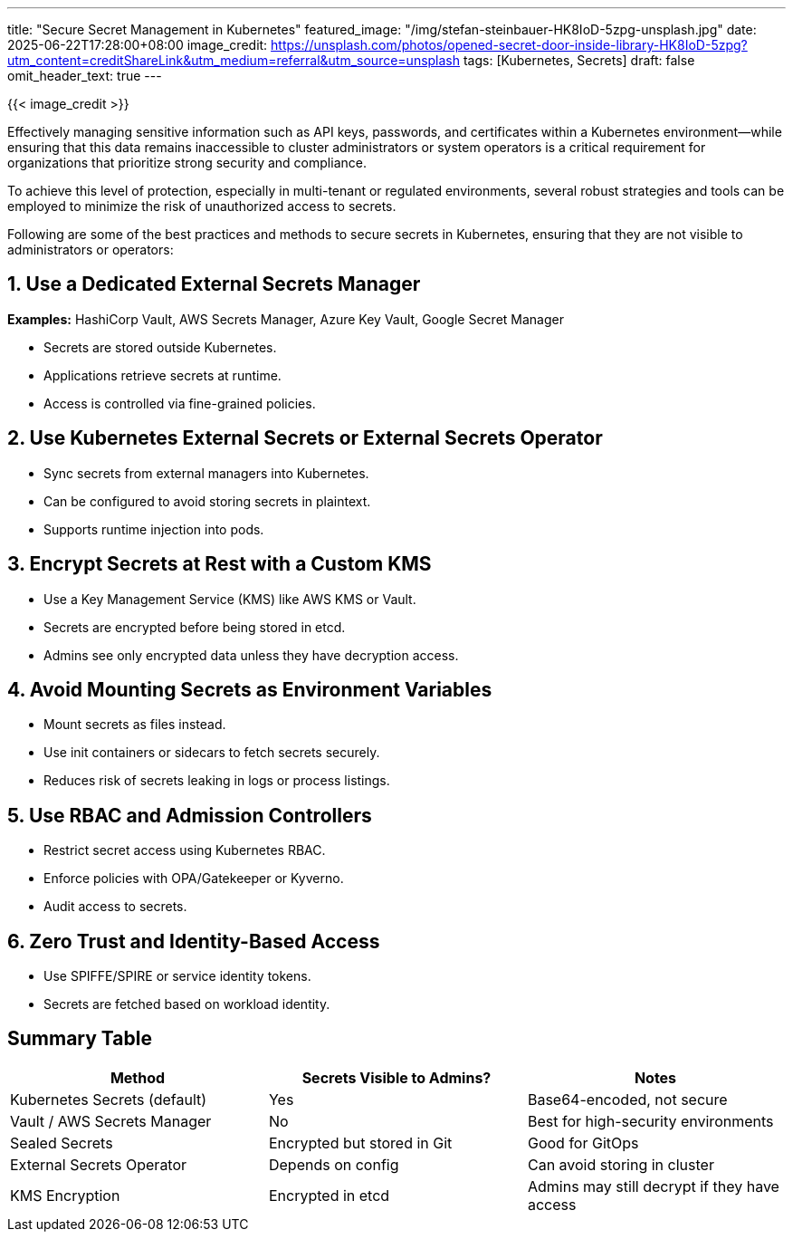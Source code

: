 ---
title: "Secure Secret Management in Kubernetes"
featured_image: "/img/stefan-steinbauer-HK8IoD-5zpg-unsplash.jpg"
date: 2025-06-22T17:28:00+08:00
image_credit: https://unsplash.com/photos/opened-secret-door-inside-library-HK8IoD-5zpg?utm_content=creditShareLink&utm_medium=referral&utm_source=unsplash
tags: [Kubernetes, Secrets]
draft: false
omit_header_text: true
---

{{< image_credit >}}


Effectively managing sensitive information such as API keys, passwords, and certificates within a Kubernetes environment—while ensuring that this data remains inaccessible to cluster administrators or system operators is a critical requirement for organizations that prioritize strong security and compliance. 

To achieve this level of protection, especially in multi-tenant or regulated environments, several robust strategies and tools can be employed to minimize the risk of unauthorized access to secrets.

Following are some of the best practices and methods to secure secrets in Kubernetes, ensuring that they are not visible to administrators or operators:

== 1. Use a Dedicated External Secrets Manager

*Examples:* HashiCorp Vault, AWS Secrets Manager, Azure Key Vault, Google Secret Manager

* Secrets are stored outside Kubernetes.
* Applications retrieve secrets at runtime.
* Access is controlled via fine-grained policies.

== 2. Use Kubernetes External Secrets or External Secrets Operator

* Sync secrets from external managers into Kubernetes.
* Can be configured to avoid storing secrets in plaintext.
* Supports runtime injection into pods.

== 3. Encrypt Secrets at Rest with a Custom KMS

* Use a Key Management Service (KMS) like AWS KMS or Vault.
* Secrets are encrypted before being stored in etcd.
* Admins see only encrypted data unless they have decryption access.

== 4. Avoid Mounting Secrets as Environment Variables

* Mount secrets as files instead.
* Use init containers or sidecars to fetch secrets securely.
* Reduces risk of secrets leaking in logs or process listings.

== 5. Use RBAC and Admission Controllers

* Restrict secret access using Kubernetes RBAC.
* Enforce policies with OPA/Gatekeeper or Kyverno.
* Audit access to secrets.

== 6. Zero Trust and Identity-Based Access

* Use SPIFFE/SPIRE or service identity tokens.
* Secrets are fetched based on workload identity.

== Summary Table

[cols=\"1,1,2\", options=\"header\"]
|===
| Method | Secrets Visible to Admins? | Notes

| Kubernetes Secrets (default)
| Yes
| Base64-encoded, not secure

| Vault / AWS Secrets Manager
| No
| Best for high-security environments

| Sealed Secrets
| Encrypted but stored in Git
| Good for GitOps

| External Secrets Operator
| Depends on config
| Can avoid storing in cluster

| KMS Encryption
| Encrypted in etcd
| Admins may still decrypt if they have access
|===
